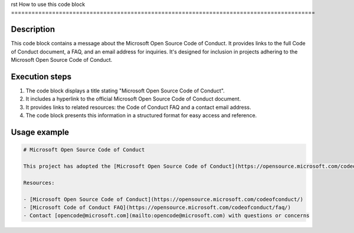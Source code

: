 rst
How to use this code block
=========================================================================================

Description
-------------------------
This code block contains a message about the Microsoft Open Source Code of Conduct. It provides links to the full Code of Conduct document, a FAQ, and an email address for inquiries. It's designed for inclusion in projects adhering to the Microsoft Open Source Code of Conduct.

Execution steps
-------------------------
1. The code block displays a title stating "Microsoft Open Source Code of Conduct".
2. It includes a hyperlink to the official Microsoft Open Source Code of Conduct document.
3. It provides links to related resources: the Code of Conduct FAQ and a contact email address.
4. The code block presents this information in a structured format for easy access and reference.

Usage example
-------------------------
.. code-block:: markdown

    # Microsoft Open Source Code of Conduct

    This project has adopted the [Microsoft Open Source Code of Conduct](https://opensource.microsoft.com/codeofconduct/).

    Resources:

    - [Microsoft Open Source Code of Conduct](https://opensource.microsoft.com/codeofconduct/)
    - [Microsoft Code of Conduct FAQ](https://opensource.microsoft.com/codeofconduct/faq/)
    - Contact [opencode@microsoft.com](mailto:opencode@microsoft.com) with questions or concerns